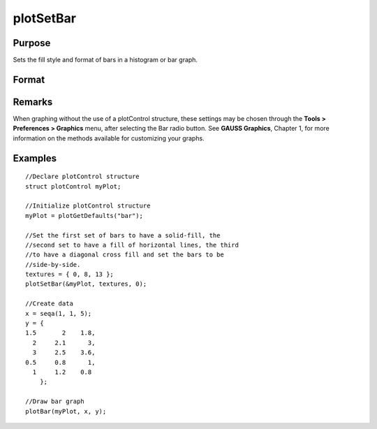 
plotSetBar
==============================================

Purpose
----------------
Sets the fill style and format of bars in a histogram or bar graph.

Format
----------------
.. function:: plotSetBar(&myPlot, fillType, barStacked)

    :param &myPlot: A :class:`plotControl` structure pointer.
    :type &myPlot: struct pointer

    :param fillType: where *N* is the number of bar styles to set.

        .. csv-table::
            :widths: auto
    
            "0", "Solid, beveled edge"
            "1", "Solid"
            "2", "Dense 1"
            "3", "Dense 2"
            "4", "Dense 3"
            "5", "Dense 4"
            "6", "Dense 5"
            "7", "Dense 6"
            "8", "Horizontal lines"
            "9", "Vertical lines"
            "10", "Cross pattern"
            "11", "B diagonal pattern"
            "12", "F diagonal pattern"
            "13", "Diagonal Cross"

    :type fillType: Nx1 vector

    :param barStacked: 1 for stacked or 0 for side-by-side bars.
    :type barStacked: Scalar

Remarks
-------

When graphing without the use of a plotControl structure, these settings
may be chosen through the **Tools > Preferences > Graphics** menu, after
selecting the Bar radio button. See **GAUSS Graphics**, Chapter 1, for
more information on the methods available for customizing your graphs.

Examples
----------------

::

    //Declare plotControl structure
    struct plotControl myPlot;
    
    //Initialize plotControl structure
    myPlot = plotGetDefaults("bar");
    
    //Set the first set of bars to have a solid-fill, the
    //second set to have a fill of horizontal lines, the third 
    //to have a diagonal cross fill and set the bars to be
    //side-by-side.
    textures = { 0, 8, 13 };
    plotSetBar(&myPlot, textures, 0);
    
    //Create data
    x = seqa(1, 1, 5);
    y = {
    1.5       2    1.8,
      2     2.1      3,
      3     2.5    3.6, 
    0.5     0.8      1,
      1     1.2    0.8
    	};
    
    //Draw bar graph
    plotBar(myPlot, x, y);

.. figure:: _static/images/plotsetbar.png

.. seealso:: Functions :func:`plotBar`, :func:`plotGetDefaults`, :func:`plotHist`

